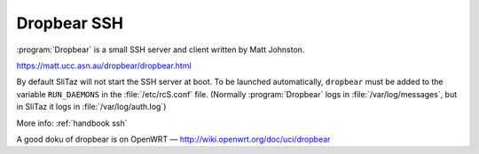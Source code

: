 .. http://doc.slitaz.org/en:guides:ssh
.. en/guides/ssh.txt · Last modified: 2015/08/22 10:53 by linea

.. _ssh:

Dropbear SSH
============

:program:`Dropbear` is a small SSH server and client written by Matt Johnston.

https://matt.ucc.asn.au/dropbear/dropbear.html

By default SliTaz will not start the SSH server at boot.
To be launched automatically, ``dropbear`` must be added to the variable ``RUN_DAEMONS`` in the :file:`/etc/rcS.conf` file.
(Normally :program:`Dropbear` logs in :file:`/var/log/messages`, but in SliTaz it logs in :file:`/var/log/auth.log`)

More info: :ref:`handbook ssh`

A good doku of dropbear is on OpenWRT — http://wiki.openwrt.org/doc/uci/dropbear
